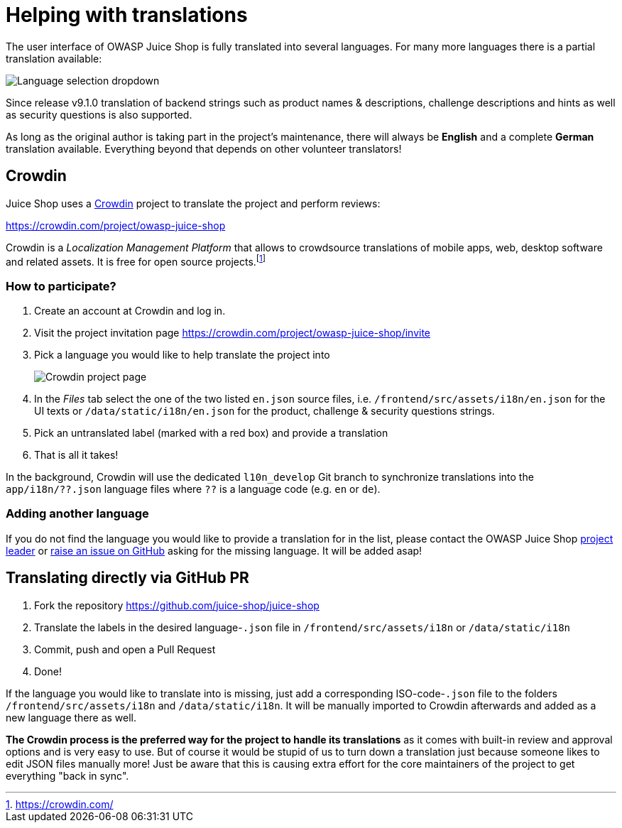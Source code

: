 = Helping with translations

The user interface of OWASP Juice Shop is fully translated into several
languages. For many more languages there is a partial translation
available:

image::part3/languages.png[Language selection dropdown]

Since release v9.1.0 translation of backend strings such as product
names & descriptions, challenge descriptions and hints as well as
security questions is also supported.

As long as the original author is taking part in the project's
maintenance, there will always be *English* and a complete *German*
translation available. Everything beyond that depends on other volunteer
translators!

== Crowdin

Juice Shop uses a https://crowdin.com[Crowdin] project to translate
the project and perform reviews:

https://crowdin.com/project/owasp-juice-shop

Crowdin is a _Localization Management Platform_ that allows to
crowdsource translations of mobile apps, web, desktop software and
related assets. It is free for open source projects.footnote:1[https://crowdin.com/]

=== How to participate?

. Create an account at Crowdin and log in.
. Visit the project invitation page
https://crowdin.com/project/owasp-juice-shop/invite
. Pick a language you would like to help translate the project into
+
image::part3/crowdin_project.png[Crowdin project page]

. In the _Files_ tab select the one of the two listed `en.json` source
files, i.e. `/frontend/src/assets/i18n/en.json` for the UI texts or
`/data/static/i18n/en.json` for the product, challenge & security
questions strings.
. Pick an untranslated label (marked with a red box) and provide a
translation
. That is all it takes!

In the background, Crowdin will use the dedicated `l10n_develop` Git
branch to synchronize translations into the `app/i18n/??.json` language
files where `??` is a language code (e.g. `en` or `de`).

=== Adding another language

If you do not find the language you would like to provide a translation
for in the list, please contact the OWASP Juice Shop
link:mailto:bjoern.kimminich@owasp.org[project leader] or
https://github.com/juice-shop/juice-shop/issues/new[raise an issue on GitHub]
asking for the missing language. It will be added asap!

== Translating directly via GitHub PR

. Fork the repository https://github.com/juice-shop/juice-shop
. Translate the labels in the desired language-`.json` file in
`/frontend/src/assets/i18n` or `/data/static/i18n`
. Commit, push and open a Pull Request
. Done!

If the language you would like to translate into is missing, just add a
corresponding ISO-code-`.json` file to the folders
`/frontend/src/assets/i18n` and `/data/static/i18n`. It will be manually
imported to Crowdin afterwards and added as a new language there as
well.

*The Crowdin process is the preferred way for the project to handle its
translations* as it comes with built-in review and approval options and
is very easy to use. But of course it would be stupid of us to turn down
a translation just because someone likes to edit JSON files manually
more! Just be aware that this is causing extra effort for the core
maintainers of the project to get everything "back in sync".
